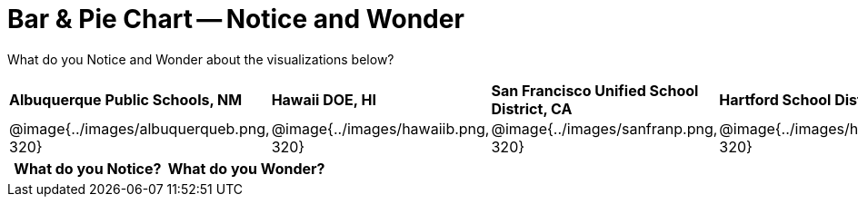 [.landscape]
= Bar & Pie Chart -- Notice and Wonder

++++
<style>
.tooltip, td, th { padding: 0 !important; }
img { max-height: 225px; }
table.stripes-odd tr:nth-of-type(odd) td { background: lightgray; }
</style>
++++

What do you Notice and Wonder about the visualizations below?

[cols="^.^1a,^.^1a, ^.^1a, ^.^1a", stripes=none]
|===
| *Albuquerque Public Schools, NM*
|*Hawaii DOE, HI*
| *San Francisco Unified School District, CA*
|*Hartford School District, CT*
|@image{../images/albuquerqueb.png, 320}
|@image{../images/hawaiib.png, 320}
|@image{../images/sanfranp.png, 320}
|@image{../images/hartfordp.png, 320}
|===

[.FillVerticalSpace, cols="^1a,^1a",options="header"]
|===
| What do you Notice? 	| What do you Wonder?
|						|
|===


